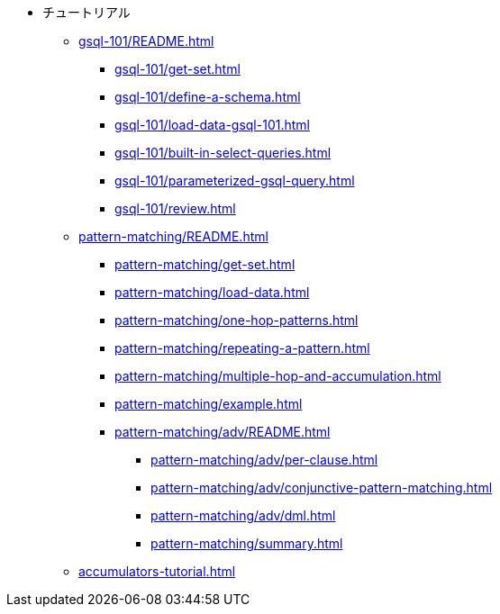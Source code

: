 * チュートリアル
** xref:gsql-101/README.adoc[]
*** xref:gsql-101/get-set.adoc[]
*** xref:gsql-101/define-a-schema.adoc[]
*** xref:gsql-101/load-data-gsql-101.adoc[]
*** xref:gsql-101/built-in-select-queries.adoc[]
*** xref:gsql-101/parameterized-gsql-query.adoc[]
*** xref:gsql-101/review.adoc[]
** xref:pattern-matching/README.adoc[]
*** xref:pattern-matching/get-set.adoc[]
*** xref:pattern-matching/load-data.adoc[]
*** xref:pattern-matching/one-hop-patterns.adoc[]
*** xref:pattern-matching/repeating-a-pattern.adoc[]
*** xref:pattern-matching/multiple-hop-and-accumulation.adoc[]
*** xref:pattern-matching/example.adoc[]
*** xref:pattern-matching/adv/README.adoc[]
**** xref:pattern-matching/adv/per-clause.adoc[]
**** xref:pattern-matching/adv/conjunctive-pattern-matching.adoc[]
**** xref:pattern-matching/adv/dml.adoc[]
**** xref:pattern-matching/summary.adoc[]
** xref:accumulators-tutorial.adoc[]